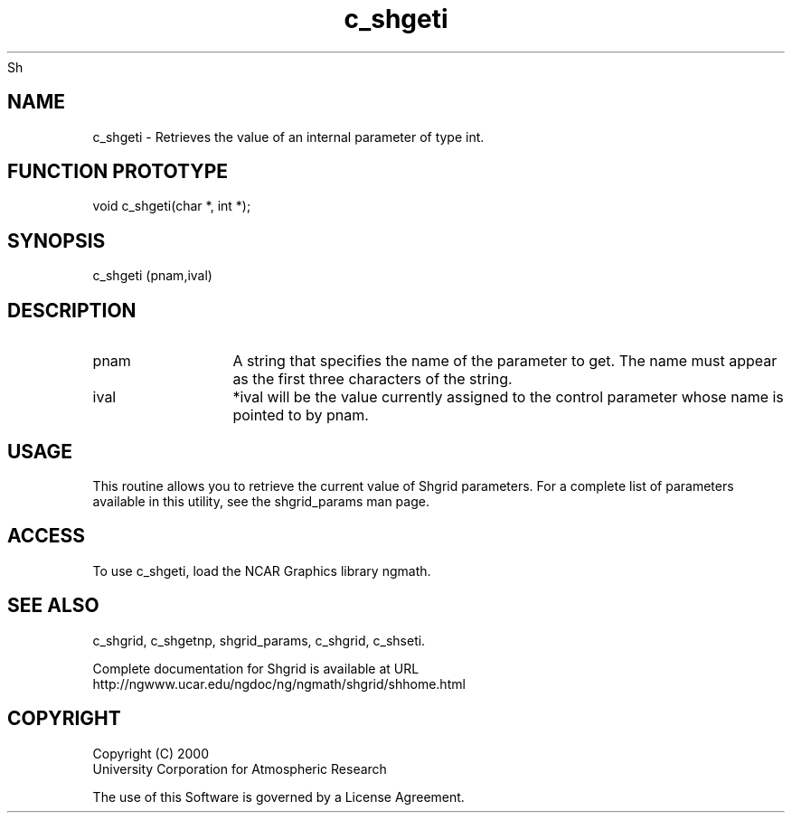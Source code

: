 Sh
.\"     $Id: c_shgeti.m,v 1.4 2008-07-27 03:35:41 haley Exp $
.\"
.TH c_shgeti 3NCARG "September 1999" UNIX "NCAR GRAPHICS"
.na
.nh
.SH NAME
c_shgeti - Retrieves the value of an internal parameter of type int.
.SH FUNCTION PROTOTYPE
void c_shgeti(char *, int *);
.SH SYNOPSIS
c_shgeti (pnam,ival)
.SH DESCRIPTION 
.IP pnam 12
A string that specifies the name of the
parameter to get. The name must appear as the first three
characters of the string.
.IP ival 12
*ival will be the value currently assigned to the control parameter
whose name is pointed to by pnam. 
.SH USAGE
This routine allows you to retrieve the current value of
Shgrid parameters.  For a complete list of parameters available
in this utility, see the shgrid_params man page.
.SH ACCESS
To use c_shgeti, load the NCAR Graphics library ngmath.
.SH SEE ALSO
c_shgrid,
c_shgetnp,
shgrid_params,
c_shgrid,
c_shseti.
.sp
Complete documentation for Shgrid is available at URL
.br
http://ngwww.ucar.edu/ngdoc/ng/ngmath/shgrid/shhome.html
.SH COPYRIGHT
Copyright (C) 2000
.br
University Corporation for Atmospheric Research
.br

The use of this Software is governed by a License Agreement.
